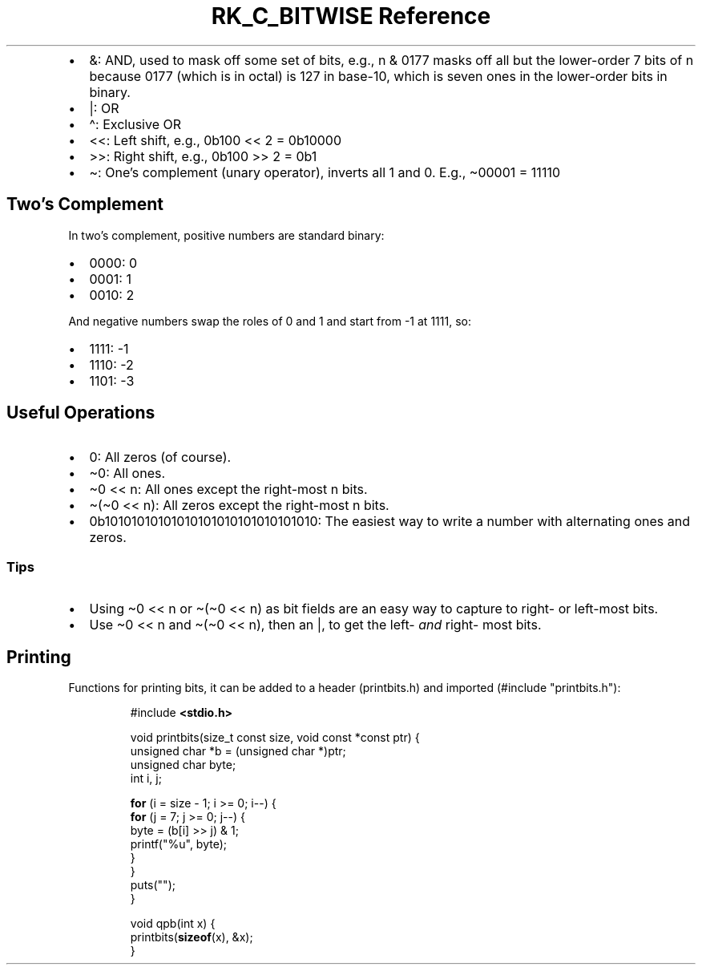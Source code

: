 .\" Automatically generated by Pandoc 3.6
.\"
.TH "RK_C_BITWISE Reference" "" "" ""
.IP \[bu] 2
\f[CR]&\f[R]: AND, used to mask off some set of bits, e.g.,
\f[CR]n & 0177\f[R] masks off all but the lower\-order 7 bits of
\f[CR]n\f[R] because \f[CR]0177\f[R] (which is in octal) is 127 in
base\-10, which is seven ones in the lower\-order bits in binary.
.IP \[bu] 2
\f[CR]|\f[R]: OR
.IP \[bu] 2
\f[CR]\[ha]\f[R]: Exclusive OR
.IP \[bu] 2
\f[CR]<<\f[R]: Left shift, e.g., \f[CR]0b100 << 2 = 0b10000\f[R]
.IP \[bu] 2
\f[CR]>>\f[R]: Right shift, e.g., \f[CR]0b100 >> 2 = 0b1\f[R]
.IP \[bu] 2
\f[CR]\[ti]\f[R]: One\[cq]s complement (unary operator), inverts all
\f[CR]1\f[R] and \f[CR]0\f[R].
E.g., \f[CR]\[ti]00001 = 11110\f[R]
.SH Two\[cq]s Complement
In two\[cq]s complement, positive numbers are standard binary:
.IP \[bu] 2
\f[CR]0000\f[R]: \f[CR]0\f[R]
.IP \[bu] 2
\f[CR]0001\f[R]: \f[CR]1\f[R]
.IP \[bu] 2
\f[CR]0010\f[R]: \f[CR]2\f[R]
.PP
And negative numbers swap the roles of \f[CR]0\f[R] and \f[CR]1\f[R] and
start from \f[CR]\-1\f[R] at \f[CR]1111\f[R], so:
.IP \[bu] 2
\f[CR]1111\f[R]: \f[CR]\-1\f[R]
.IP \[bu] 2
\f[CR]1110\f[R]: \f[CR]\-2\f[R]
.IP \[bu] 2
\f[CR]1101\f[R]: \f[CR]\-3\f[R]
.SH Useful Operations
.IP \[bu] 2
\f[CR]0\f[R]: All zeros (of course).
.IP \[bu] 2
\f[CR]\[ti]0\f[R]: All ones.
.IP \[bu] 2
\f[CR]\[ti]0 << n\f[R]: All ones except the right\-most \f[CR]n\f[R]
bits.
.IP \[bu] 2
\f[CR]\[ti](\[ti]0 << n)\f[R]: All zeros except the right\-most
\f[CR]n\f[R] bits.
.IP \[bu] 2
\f[CR]0b10101010101010101010101010101010\f[R]: The easiest way to write
a number with alternating ones and zeros.
.SS Tips
.IP \[bu] 2
Using \f[CR]\[ti]0 << n\f[R] or \f[CR]\[ti](\[ti]0 << n)\f[R] as bit
fields are an easy way to capture to right\- or left\-most bits.
.IP \[bu] 2
Use \f[CR]\[ti]0 << n\f[R] and \f[CR]\[ti](\[ti]0 << n)\f[R], then an
\f[CR]|\f[R], to get the left\- \f[I]and\f[R] right\- most bits.
.SH Printing
Functions for printing bits, it can be added to a header
(\f[CR]printbits.h\f[R]) and imported
(\f[CR]#include \[dq]printbits.h\[dq]\f[R]):
.IP
.EX
#include \f[B]<stdio.h>\f[R]

void printbits(size_t const size, void const *const ptr) {
    unsigned char *b = (unsigned char *)ptr;
    unsigned char byte;
    int i, j;

    \f[B]for\f[R] (i = size \- 1; i >= 0; i\-\-) {
        \f[B]for\f[R] (j = 7; j >= 0; j\-\-) {
            byte = (b[i] >> j) & 1;
            printf(\[dq]%u\[dq], byte);
        }
    }
    puts(\[dq]\[dq]);
}

void qpb(int x) {
    printbits(\f[B]sizeof\f[R](x), &x);
}
.EE
